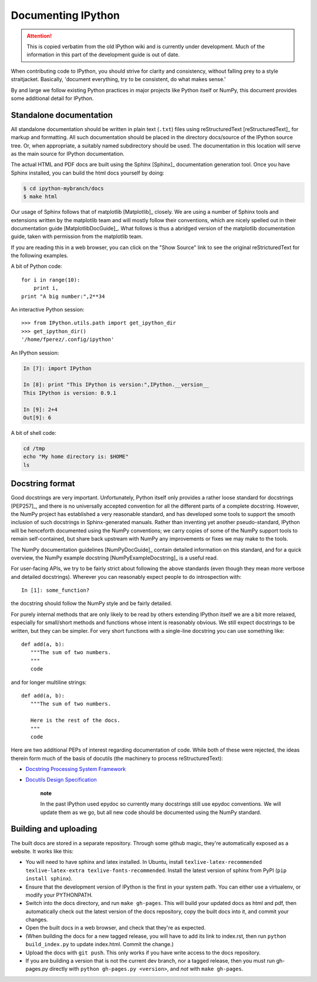.. _documenting_ipython:

Documenting IPython
===================

.. attention::
    This is copied verbatim from the old IPython wiki and is currently under development. Much of the information in this part of the development guide is out of date.

When contributing code to IPython, you should strive for clarity and
consistency, without falling prey to a style straitjacket. Basically,
'document everything, try to be consistent, do what makes sense.'

By and large we follow existing Python practices in major projects like
Python itself or NumPy, this document provides some additional detail
for IPython.

Standalone documentation
------------------------

All standalone documentation should be written in plain text (``.txt``)
files using reStructuredText [reStructuredText]\_ for markup and
formatting. All such documentation should be placed in the directory
docs/source of the IPython source tree. Or, when appropriate, a suitably
named subdirectory should be used. The documentation in this location
will serve as the main source for IPython documentation.

The actual HTML and PDF docs are built using the Sphinx [Sphinx]\_
documentation generation tool. Once you have Sphinx installed, you can
build the html docs yourself by doing:

.. code:: bash

    $ cd ipython-mybranch/docs
    $ make html

Our usage of Sphinx follows that of matplotlib [Matplotlib]\_ closely.
We are using a number of Sphinx tools and extensions written by the
matplotlib team and will mostly follow their conventions, which are
nicely spelled out in their documentation guide [MatplotlibDocGuide]\_.
What follows is thus a abridged version of the matplotlib documentation
guide, taken with permission from the matplotlib team.

If you are reading this in a web browser, you can click on the "Show
Source" link to see the original reStricturedText for the following
examples.

A bit of Python code:

::

    for i in range(10):
        print i,
    print "A big number:",2**34

An interactive Python session:

::

    >>> from IPython.utils.path import get_ipython_dir
    >>> get_ipython_dir()
    '/home/fperez/.config/ipython'

An IPython session:

.. code:: ipython

    In [7]: import IPython

    In [8]: print "This IPython is version:",IPython.__version__
    This IPython is version: 0.9.1

    In [9]: 2+4
    Out[9]: 6

A bit of shell code:

.. code:: bash

    cd /tmp
    echo "My home directory is: $HOME"
    ls

Docstring format
----------------

Good docstrings are very important. Unfortunately, Python itself only
provides a rather loose standard for docstrings [PEP257]\_, and there is
no universally accepted convention for all the different parts of a
complete docstring. However, the NumPy project has established a very
reasonable standard, and has developed some tools to support the smooth
inclusion of such docstrings in Sphinx-generated manuals. Rather than
inventing yet another pseudo-standard, IPython will be henceforth
documented using the NumPy conventions; we carry copies of some of the
NumPy support tools to remain self-contained, but share back upstream
with NumPy any improvements or fixes we may make to the tools.

The NumPy documentation guidelines [NumPyDocGuide]\_ contain detailed
information on this standard, and for a quick overview, the NumPy
example docstring [NumPyExampleDocstring]\_ is a useful read.

For user-facing APIs, we try to be fairly strict about following the
above standards (even though they mean more verbose and detailed
docstrings). Wherever you can reasonably expect people to do
introspection with:

::

    In [1]: some_function?

the docstring should follow the NumPy style and be fairly detailed.

For purely internal methods that are only likely to be read by others
extending IPython itself we are a bit more relaxed, especially for
small/short methods and functions whose intent is reasonably obvious. We
still expect docstrings to be written, but they can be simpler. For very
short functions with a single-line docstring you can use something like:

::

    def add(a, b):
       """The sum of two numbers.
       """
       code

and for longer multiline strings:

::

    def add(a, b):
       """The sum of two numbers.

       Here is the rest of the docs.
       """
       code

Here are two additional PEPs of interest regarding documentation of
code. While both of these were rejected, the ideas therein form much of
the basis of docutils (the machinery to process reStructuredText):

-  `Docstring Processing System
   Framework <http://www.python.org/peps/pep-0256.html>`__
-  `Docutils Design
   Specification <http://www.python.org/peps/pep-0258.html>`__

    **note**

    In the past IPython used epydoc so currently many docstrings still
    use epydoc conventions. We will update them as we go, but all new
    code should be documented using the NumPy standard.

Building and uploading
----------------------

The built docs are stored in a separate repository. Through some github
magic, they're automatically exposed as a website. It works like this:

-  You will need to have sphinx and latex installed. In Ubuntu, install
   ``texlive-latex-recommended texlive-latex-extra texlive-fonts-recommended``.
   Install the latest version of sphinx from PyPI
   (``pip install sphinx``).
-  Ensure that the development version of IPython is the first in your
   system path. You can either use a virtualenv, or modify your
   PYTHONPATH.
-  Switch into the docs directory, and run ``make gh-pages``. This will
   build your updated docs as html and pdf, then automatically check out
   the latest version of the docs repository, copy the built docs into
   it, and commit your changes.
-  Open the built docs in a web browser, and check that they're as
   expected.
-  (When building the docs for a new tagged release, you will have to
   add its link to index.rst, then run ``python build_index.py`` to
   update index.html. Commit the change.)
-  Upload the docs with ``git push``. This only works if you have write
   access to the docs repository.
-  If you are building a version that is not the current dev branch, nor
   a tagged release, then you must run gh-pages.py directly with
   ``python gh-pages.py <version>``, and *not* with ``make gh-pages``.
